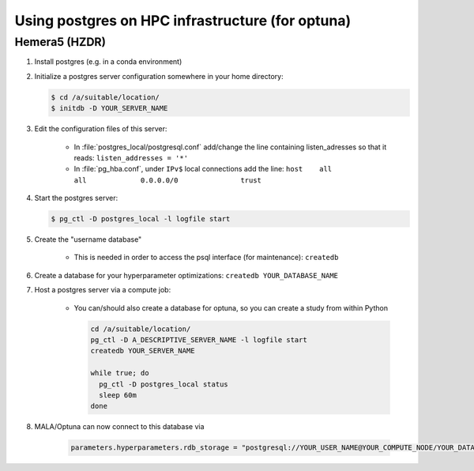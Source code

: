 Using postgres on HPC infrastructure (for optuna)
====================================================

Hemera5 (HZDR)
--------------

1. Install postgres (e.g. in a conda environment)
2. Initialize a postgres server configuration somewhere in your home directory:

   .. code-block:: bash

      $ cd /a/suitable/location/
      $ initdb -D YOUR_SERVER_NAME

3. Edit the configuration files of this server:

    - In :file:`postgres_local/postgresql.conf` add/change the line containing listen_adresses so that it reads:
      ``listen_addresses = '*'``

    - In :file:`pg_hba.conf`, under ``IPv$`` local connections add the line:
      ``host    all             all             0.0.0.0/0               trust``

4. Start the postgres server:

   .. code-block:: bash

      $ pg_ctl -D postgres_local -l logfile start

5. Create the "username database"

    - This is needed in order to access the psql interface (for maintenance): ``createdb``

6. Create a database for your hyperparameter optimizations: ``createdb YOUR_DATABASE_NAME``

7. Host a postgres server via a compute job:

    - You can/should also create a database for optuna, so you can create a study from within Python

      .. code-block:: bash

          cd /a/suitable/location/
          pg_ctl -D A_DESCRIPTIVE_SERVER_NAME -l logfile start
          createdb YOUR_SERVER_NAME

          while true; do
            pg_ctl -D postgres_local status
            sleep 60m
          done

8. MALA/Optuna can now connect to this database via

    .. code-block:: python

        parameters.hyperparameters.rdb_storage = "postgresql://YOUR_USER_NAME@YOUR_COMPUTE_NODE/YOUR_DATABASE_NAME"
